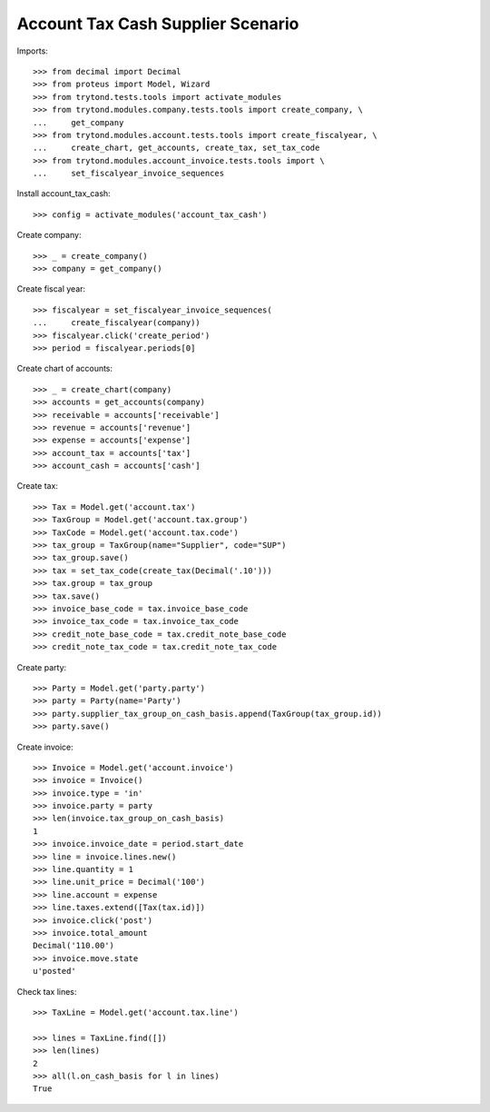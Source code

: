 ==================================
Account Tax Cash Supplier Scenario
==================================

Imports::

    >>> from decimal import Decimal
    >>> from proteus import Model, Wizard
    >>> from trytond.tests.tools import activate_modules
    >>> from trytond.modules.company.tests.tools import create_company, \
    ...     get_company
    >>> from trytond.modules.account.tests.tools import create_fiscalyear, \
    ...     create_chart, get_accounts, create_tax, set_tax_code
    >>> from trytond.modules.account_invoice.tests.tools import \
    ...     set_fiscalyear_invoice_sequences

Install account_tax_cash::

    >>> config = activate_modules('account_tax_cash')

Create company::

    >>> _ = create_company()
    >>> company = get_company()

Create fiscal year::

    >>> fiscalyear = set_fiscalyear_invoice_sequences(
    ...     create_fiscalyear(company))
    >>> fiscalyear.click('create_period')
    >>> period = fiscalyear.periods[0]

Create chart of accounts::

    >>> _ = create_chart(company)
    >>> accounts = get_accounts(company)
    >>> receivable = accounts['receivable']
    >>> revenue = accounts['revenue']
    >>> expense = accounts['expense']
    >>> account_tax = accounts['tax']
    >>> account_cash = accounts['cash']

Create tax::

    >>> Tax = Model.get('account.tax')
    >>> TaxGroup = Model.get('account.tax.group')
    >>> TaxCode = Model.get('account.tax.code')
    >>> tax_group = TaxGroup(name="Supplier", code="SUP")
    >>> tax_group.save()
    >>> tax = set_tax_code(create_tax(Decimal('.10')))
    >>> tax.group = tax_group
    >>> tax.save()
    >>> invoice_base_code = tax.invoice_base_code
    >>> invoice_tax_code = tax.invoice_tax_code
    >>> credit_note_base_code = tax.credit_note_base_code
    >>> credit_note_tax_code = tax.credit_note_tax_code

Create party::

    >>> Party = Model.get('party.party')
    >>> party = Party(name='Party')
    >>> party.supplier_tax_group_on_cash_basis.append(TaxGroup(tax_group.id))
    >>> party.save()

Create invoice::

    >>> Invoice = Model.get('account.invoice')
    >>> invoice = Invoice()
    >>> invoice.type = 'in'
    >>> invoice.party = party
    >>> len(invoice.tax_group_on_cash_basis)
    1
    >>> invoice.invoice_date = period.start_date
    >>> line = invoice.lines.new()
    >>> line.quantity = 1
    >>> line.unit_price = Decimal('100')
    >>> line.account = expense
    >>> line.taxes.extend([Tax(tax.id)])
    >>> invoice.click('post')
    >>> invoice.total_amount
    Decimal('110.00')
    >>> invoice.move.state
    u'posted'

Check tax lines::

    >>> TaxLine = Model.get('account.tax.line')

    >>> lines = TaxLine.find([])
    >>> len(lines)
    2
    >>> all(l.on_cash_basis for l in lines)
    True
